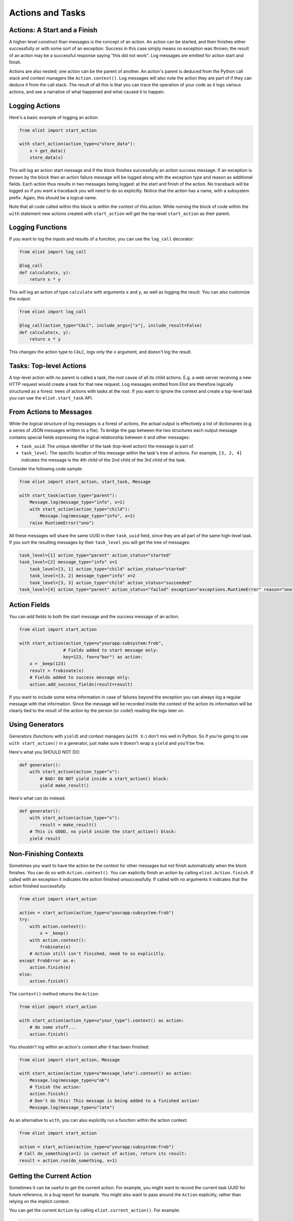 Actions and Tasks
=================

Actions: A Start and a Finish
-----------------------------

A higher-level construct than messages is the concept of an action.
An action can be started, and then finishes either successfully or with some sort of an exception.
Success in this case simply means no exception was thrown; the result of an action may be a successful response saying "this did not work".
Log messages are emitted for action start and finish.

Actions are also nested; one action can be the parent of another.
An action's parent is deduced from the Python call stack and context managers like ``Action.context()``.
Log messages will also note the action they are part of if they can deduce it from the call stack.
The result of all this is that you can trace the operation of your code as it logs various actions, and see a narrative of what happened and what caused it to happen.

Logging Actions
---------------

Here's a basic example of logging an action:

.. code-block:: python

     from eliot import start_action

     with start_action(action_type=u"store_data"):
         x = get_data()
         store_data(x)

This will log an action start message and if the block finishes successfully an action success message.
If an exception is thrown by the block then an action failure message will be logged along with the exception type and reason as additional fields.
Each action thus results in two messages being logged: at the start and finish of the action.
No traceback will be logged so if you want a traceback you will need to do so explicitly.
Notice that the action has a name, with a subsystem prefix.
Again, this should be a logical name.

Note that all code called within this block is within the context of this action.
While running the block of code within the ``with`` statement new actions created with ``start_action`` will get the top-level ``start_action`` as their parent.


.. _log_call decorator:

Logging Functions
-----------------

If you want to log the inputs and results of a function, you can use the ``log_call`` decorator:

.. code-block:: python

   from eliot import log_call

   @log_call
   def calculate(x, y):
       return x * y

This will log an action of type ``calculate`` with arguments ``x`` and ``y``, as well as logging the result.
You can also customize the output:

.. code-block:: python

   from eliot import log_call

   @log_call(action_type="CALC", include_args=["x"], include_result=False)
   def calculate(x, y):
       return x * y

This changes the action type to ``CALC``, logs only the ``x`` argument, and doesn't log the result.

Tasks: Top-level Actions
------------------------

A top-level action with no parent is called a task, the root cause of all its child actions.
E.g. a web server receiving a new HTTP request would create a task for that new request.
Log messages emitted from Eliot are therefore logically structured as a forest: trees of actions with tasks at the root.
If you want to ignore the context and create a top-level task you can use the ``eliot.start_task`` API.


.. _task fields:

From Actions to Messages
------------------------

While the logical structure of log messages is a forest of actions, the actual output is effectively a list of dictionaries (e.g. a series of JSON messages written to a file).
To bridge the gap between the two structures each output message contains special fields expressing the logical relationship between it and other messages:

* ``task_uuid``: The unique identifier of the task (top-level action) the message is part of.
* ``task_level``: The specific location of this message within the task's tree of actions.
  For example, ``[3, 2, 4]`` indicates the message is the 4th child of the 2nd child of the 3rd child of the task.

Consider the following code sample:

.. code-block:: python

     from eliot import start_action, start_task, Message

     with start_task(action_type="parent"):
         Message.log(message_type="info", x=1)
         with start_action(action_type="child"):
             Message.log(message_type="info", x=2)
         raise RuntimeError("ono")

All these messages will share the same UUID in their ``task_uuid`` field, since they are all part of the same high-level task.
If you sort the resulting messages by their ``task_level`` you will get the tree of messages:

.. code::

    task_level=[1] action_type="parent" action_status="started"
    task_level=[2] message_type="info" x=1
        task_level=[3, 1] action_type="child" action_status="started"
        task_level=[3, 2] message_type="info" x=2
        task_level=[3, 3] action_type="child" action_status="succeeded"
    task_level=[4] action_type="parent" action_status="failed" exception="exceptions.RuntimeError" reason="ono"


Action Fields
-------------

You can add fields to both the start message and the success message of an action.

.. code-block:: python

     from eliot import start_action

     with start_action(action_type=u"yourapp:subsystem:frob",
                      # Fields added to start message only:
                      key=123, foo=u"bar") as action:
         x = _beep(123)
         result = frobinate(x)
         # Fields added to success message only:
         action.add_success_fields(result=result)

If you want to include some extra information in case of failures beyond the exception you can always log a regular message with that information.
Since the message will be recorded inside the context of the action its information will be clearly tied to the result of the action by the person (or code!) reading the logs later on.

Using Generators
----------------

Generators (functions with ``yield``) and context managers (``with X:``) don't mix well in Python.
So if you're going to use ``with start_action()`` in a generator, just make sure it doesn't wrap a ``yield`` and you'll be fine.

Here's what you SHOULD NOT DO:

.. code-block:: python

   def generator():
       with start_action(action_type="x"):
           # BAD! DO NOT yield inside a start_action() block:
           yield make_result()

Here's what can do instead:

.. code-block:: python

   def generator():
       with start_action(action_type="x"):
           result = make_result()
       # This is GOOD, no yield inside the start_action() block:
       yield result


Non-Finishing Contexts
----------------------

Sometimes you want to have the action be the context for other messages but not finish automatically when the block finishes.
You can do so with ``Action.context()``.
You can explicitly finish an action by calling ``eliot.Action.finish``.
If called with an exception it indicates the action finished unsuccessfully.
If called with no arguments it indicates that the action finished successfully.

.. code-block:: python

     from eliot import start_action

     action = start_action(action_type=u"yourapp:subsystem:frob")
     try:
         with action.context():
             x = _beep()
         with action.context():
             frobinate(x)
         # Action still isn't finished, need to so explicitly.
     except FrobError as e:
         action.finish(e)
     else:
         action.finish()

The ``context()`` method returns the ``Action``:

.. code-block:: python

     from eliot import start_action

     with start_action(action_type=u"your_type").context() as action:
         # do some stuff...
         action.finish()

You shouldn't log within an action's context after it has been finished:

.. code-block:: python

     from eliot import start_action, Message

     with start_action(action_type=u"message_late").context() as action:
         Message.log(message_type=u"ok")
         # finish the action:
         action.finish()
         # Don't do this! This message is being added to a finished action!
         Message.log(message_type=u"late")

As an alternative to ``with``, you can also explicitly run a function within the action context:

.. code-block:: python

     from eliot import start_action

     action = start_action(action_type=u"yourapp:subsystem:frob")
     # Call do_something(x=1) in context of action, return its result:
     result = action.run(do_something, x=1)


Getting the Current Action
--------------------------

Sometimes it can be useful to get the current action.
For example, you might want to record the current task UUID for future reference, in a bug report for example.
You might also want to pass around the ``Action`` explicitly, rather than relying on the implicit context.

You can get the current ``Action`` by calling ``eliot.current_action()``.
For example:

.. code-block:: python

   from eliot import current_action

   def get_current_uuid():
       return current_action().task_uuid
